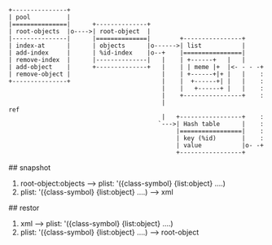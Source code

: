 # Overview


# Objects

#+BEGIN_SRC
 +---------------+
 | pool          |
 |===============|      +--------------+
 | root-objects  |o---->| root-object  |
 |---------------|      |==============|        +----------------+
 | index-at      |      | objects      |o------>| list           |
 | add-index     |      | %id-index    |o--+    |================|
 | remove-index  |      |--------------|   |    | +------+   |   |
 | add-object    |      +--------------+   |    | | meme |+  |<- - - -+
 | remove-object |                         |    | +------+|+ |   |    :
 +---------------+                         |    |  +------+| |   |    :
                                           |    |   +------+ |   |    :
                                           |    +----------------+    :
                                           |                         ref
                                           |   +-----------------+    :
                                          `--->| Hash table      |    :
                                               |=================|    :
                                               | key (%id)       |    :
                                               | value           |o- -+
                                               +-----------------+
#+END_SRC

# snapshot, restor

## snapshot
1. root-object:objects -----> plist: '({class-symbol} {list:object} ....)
2. plist: '({class-symbol} {list:object} ....) -----> xml

## restor

1. xml -----> plist: '({class-symbol} {list:object} ....)
2. plist: '({class-symbol} {list:object} ....) -----> root-object
